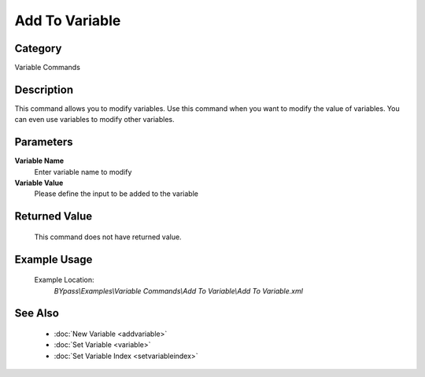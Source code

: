Add To Variable
===============

Category
--------
Variable Commands

Description
-----------

This command allows you to modify variables. Use this command when you want to modify the value of variables.  You can even use variables to modify other variables.

Parameters
----------

**Variable Name**
	Enter variable name to modify

**Variable Value**
	Please define the input to be added to the variable



Returned Value
--------------
	This command does not have returned value.

Example Usage
-------------

	Example Location:  
		`BYpass\\Examples\\Variable Commands\\Add To Variable\\Add To Variable.xml`

See Also
--------
	- :doc:`New Variable <addvariable>`
	- :doc:`Set Variable <variable>`
	- :doc:`Set Variable Index <setvariableindex>`

	
